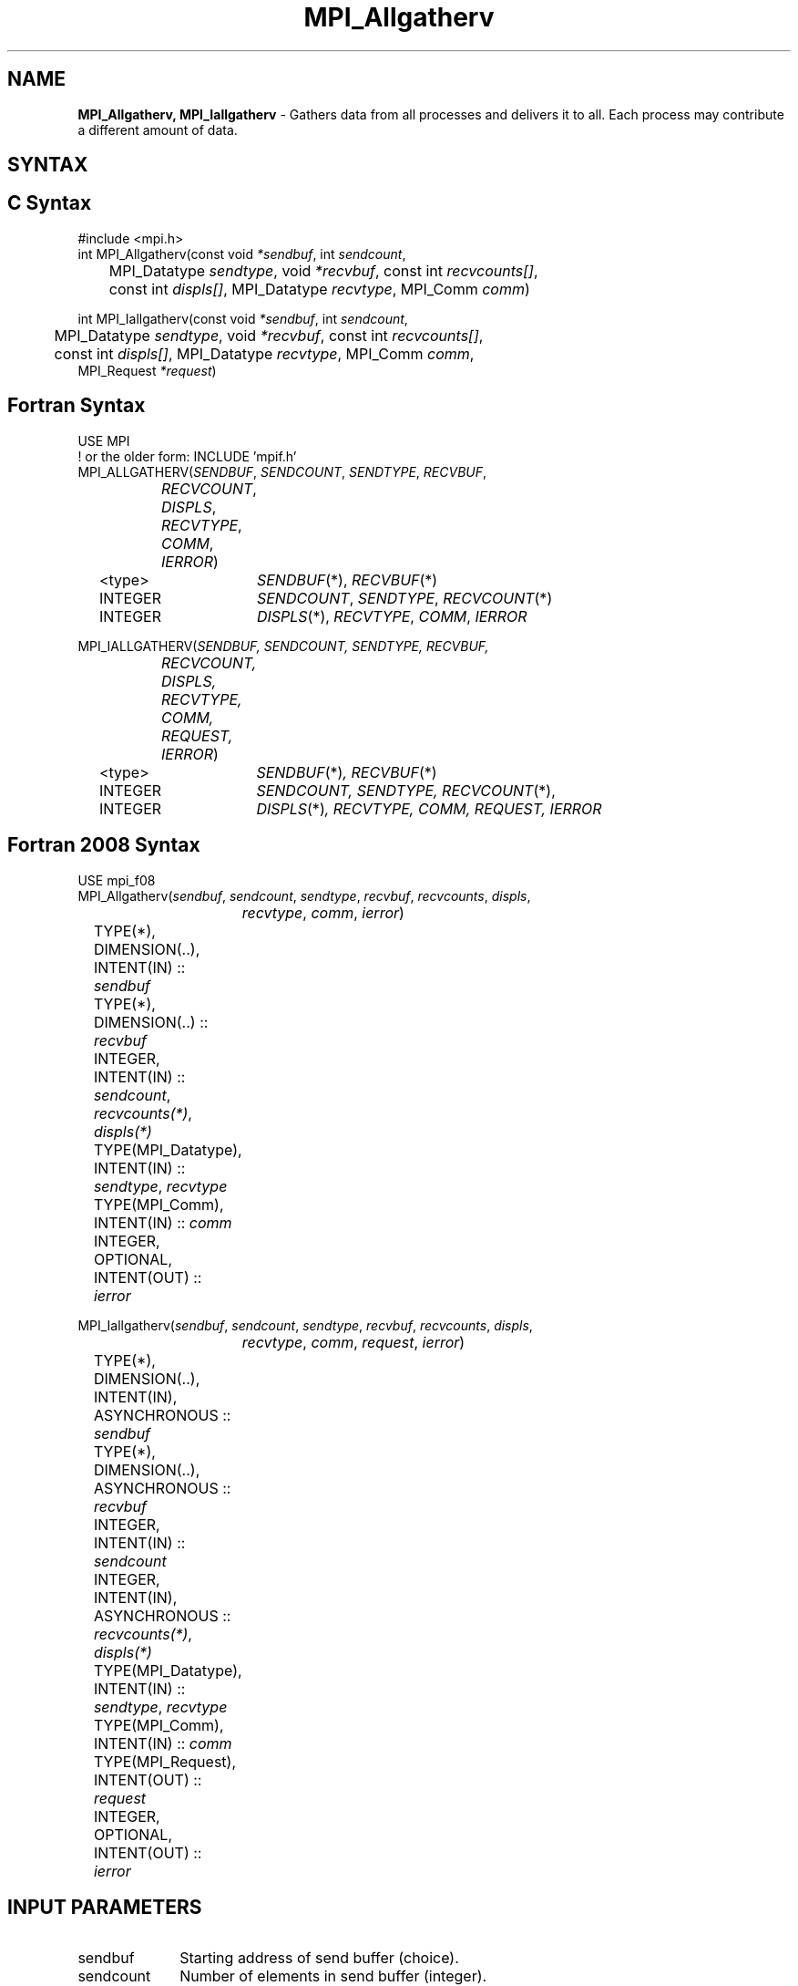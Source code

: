 .\" -*- nroff -*-
.\" Copyright 2013 Los Alamos National Security, LLC. All rights reserved.
.\" Copyright (c) 2010-2014 Cisco Systems, Inc.  All rights reserved.
.\" Copyright 2007-2008 Sun Microsystems, Inc.
.\" Copyright (c) 1996 Thinking Machines Corporation
.\" $COPYRIGHT$
.TH MPI_Allgatherv 3 "Sep 12, 2017" "3.0.0" "Open MPI"
.SH NAME
\fBMPI_Allgatherv, MPI_Iallgatherv\fP \- Gathers data from all processes and delivers it to all. Each process may contribute a different amount of data.

.SH SYNTAX
.ft R
.SH C Syntax
.nf
#include <mpi.h>
int MPI_Allgatherv(const void\fI *sendbuf\fP, int\fI sendcount\fP,
	MPI_Datatype\fI sendtype\fP, void\fI *recvbuf\fP, const int\fI recvcounts[]\fP,
	const int\fI displs[]\fP, MPI_Datatype\fI recvtype\fP, MPI_Comm\fI comm\fP)

int MPI_Iallgatherv(const void\fI *sendbuf\fP, int\fI sendcount\fP,
	MPI_Datatype\fI sendtype\fP, void\fI *recvbuf\fP, const int\fI recvcounts[]\fP,
	const int\fI displs[]\fP, MPI_Datatype\fI recvtype\fP, MPI_Comm\fI comm\fP,
        MPI_Request \fI*request\fP)

.fi
.SH Fortran Syntax
.nf
USE MPI
! or the older form: INCLUDE 'mpif.h'
MPI_ALLGATHERV(\fISENDBUF\fP,\fI SENDCOUNT\fP, \fISENDTYPE\fP,\fI RECVBUF\fP,
		\fIRECVCOUNT\fP,\fI DISPLS\fP, \fIRECVTYPE\fP,\fI COMM\fP,\fI IERROR\fP)
	<type>	\fISENDBUF\fP(*), \fIRECVBUF\fP(*)
	INTEGER	\fISENDCOUNT\fP,\fI SENDTYPE\fP, \fIRECVCOUNT\fP(*)
	INTEGER	\fIDISPLS\fP(*),\fI RECVTYPE\fP,\fI COMM\fP,\fI IERROR\fP

MPI_IALLGATHERV(\fISENDBUF, SENDCOUNT, SENDTYPE, RECVBUF,
		RECVCOUNT, DISPLS, RECVTYPE, COMM, REQUEST, IERROR\fP)
	<type>	\fISENDBUF\fP(*)\fI, RECVBUF\fP(*)
	INTEGER	\fISENDCOUNT, SENDTYPE, RECVCOUNT\fP(*),
	INTEGER	\fIDISPLS\fP(*)\fI, RECVTYPE, COMM, REQUEST, IERROR\fP

.fi
.SH Fortran 2008 Syntax
.nf
USE mpi_f08
MPI_Allgatherv(\fIsendbuf\fP, \fIsendcount\fP, \fIsendtype\fP, \fIrecvbuf\fP, \fIrecvcounts\fP, \fIdispls\fP,
		\fIrecvtype\fP, \fIcomm\fP, \fIierror\fP)
	TYPE(*), DIMENSION(..), INTENT(IN) :: \fIsendbuf\fP
	TYPE(*), DIMENSION(..) :: \fIrecvbuf\fP
	INTEGER, INTENT(IN) :: \fIsendcount\fP, \fIrecvcounts(*)\fP, \fIdispls(*)\fP
	TYPE(MPI_Datatype), INTENT(IN) :: \fIsendtype\fP, \fIrecvtype\fP
	TYPE(MPI_Comm), INTENT(IN) :: \fIcomm\fP
	INTEGER, OPTIONAL, INTENT(OUT) :: \fIierror\fP

MPI_Iallgatherv(\fIsendbuf\fP, \fIsendcount\fP, \fIsendtype\fP, \fIrecvbuf\fP, \fIrecvcounts\fP, \fIdispls\fP,
		\fIrecvtype\fP, \fIcomm\fP, \fIrequest\fP, \fIierror\fP)
	TYPE(*), DIMENSION(..), INTENT(IN), ASYNCHRONOUS :: \fIsendbuf\fP
	TYPE(*), DIMENSION(..), ASYNCHRONOUS :: \fIrecvbuf\fP
	INTEGER, INTENT(IN) :: \fIsendcount\fP
	INTEGER, INTENT(IN), ASYNCHRONOUS :: \fIrecvcounts(*)\fP, \fIdispls(*)\fP
	TYPE(MPI_Datatype), INTENT(IN) :: \fIsendtype\fP, \fIrecvtype\fP
	TYPE(MPI_Comm), INTENT(IN) :: \fIcomm\fP
	TYPE(MPI_Request), INTENT(OUT) :: \fIrequest\fP
	INTEGER, OPTIONAL, INTENT(OUT) :: \fIierror\fP

.fi
.SH INPUT PARAMETERS
.ft R
.TP 1i
sendbuf
Starting address of send buffer (choice).
.TP 1i
sendcount
Number of elements in send buffer (integer).
.TP 1i
sendtype
Datatype of send buffer elements (handle).
.TP 1i
recvcount
Integer array (of length group size) containing the number of elements that are received from each process.
.TP 1i
displs
Integer array (of length group size). Entry i specifies the displacement (relative to recvbuf) at which to place the incoming data from process i.
.TP 1i
recvtype
Datatype of receive buffer elements (handle).
.TP 1i
comm
Communicator (handle).
.sp
.SH OUTPUT PARAMETERS
.ft R
.TP 1i
recvbuf
Address of receive buffer (choice).
.TP 1i
request
Request (handle, non-blocking only).
.ft R
.TP 1i
IERROR
Fortran only: Error status (integer).

.SH DESCRIPTION
.ft R
MPI_Allgatherv is similar to MPI_Allgather in that all processes gather data from all other processes, except that each process can send a different amount of data. The block of data sent from the jth process is received by every process and placed in the jth block of the buffer
.I recvbuf.
.sp
The type signature associated with sendcount, sendtype, at process j must be equal to the type signature associated with recvcounts[j], recvtype at any other process.
.sp
The outcome is as if all processes executed calls to
.nf
MPI_Gatherv(sendbuf,sendcount,sendtype,recvbuf,recvcount,
            displs,recvtype,root,comm)
.fi
.sp
for root = 0 , ..., n-1. The rules for correct usage of MPI_Allgatherv are easily found from the corresponding rules for MPI_Gatherv.

.SH USE OF IN-PLACE OPTION
When the communicator is an intracommunicator, you can perform an all-gather operation in-place (the output buffer is used as the input buffer).  Use the variable MPI_IN_PLACE as the value of \fIsendbuf\fR.  In this case, \fIsendcount\fR and \fIsendtype\fR are ignored.  The input data of each process is assumed to be in the area where that process would receive its own contribution to the receive buffer.  Specifically, the outcome of a call to MPI_Allgather that used the in-place option is identical to the case in which all processes executed \fIn\fR calls to
.sp
.nf
   MPI_GATHERV ( MPI_IN_PLACE, 0, MPI_DATATYPE_NULL, recvbuf,
   recvcounts, displs, recvtype, root, comm )

for root =0, ... , n-1.
.fi
.sp
Note that MPI_IN_PLACE is a special kind of value; it has the same restrictions on its use as MPI_BOTTOM.
.sp
Because the in-place option converts the receive buffer into a send-and-receive buffer, a Fortran binding that includes INTENT must mark these as INOUT, not OUT.
.sp
.SH WHEN COMMUNICATOR IS AN INTER-COMMUNICATOR
.sp
When the communicator is an inter-communicator, the gather operation occurs in two phases.  The data is gathered from all the members of the first group, concatenated, and received by all the members of the second group.  Then the data is gathered from all the members of the second group, concatenated, and received by all the members of the first.  The send buffer arguments in the one group must be consistent with the receive buffer arguments in the other group, and vice versa.  The operation must exhibit symmetric, full-duplex behavior.
.sp
The first group defines the root process.  The root process uses MPI_ROOT as the value of \fIroot\fR.  All other processes in the first group use MPI_PROC_NULL as the value of \fIroot\fR.  All processes in the second group use the rank of the root process in the first group as the value of \fIroot\fR.
.sp
When the communicator is an intra-communicator, these groups are the same, and the operation occurs in a single phase.
.sp

.SH ERRORS
Almost all MPI routines return an error value; C routines as the value of the function and Fortran routines in the last argument. C++ functions do not return errors. If the default error handler is set to MPI::ERRORS_THROW_EXCEPTIONS, then on error the C++ exception mechanism will be used to throw an MPI::Exception object.
.sp
Before the error value is returned, the current MPI error handler is
called. By default, this error handler aborts the MPI job, except for I/O function errors. The error handler
may be changed with MPI_Comm_set_errhandler; the predefined error handler MPI_ERRORS_RETURN may be used to cause error values to be returned. Note that MPI does not guarantee that an MPI program can continue past an error.

.SH SEE ALSO
.ft R
.sp
MPI_Gatherv
.br
MPI_Allgather

